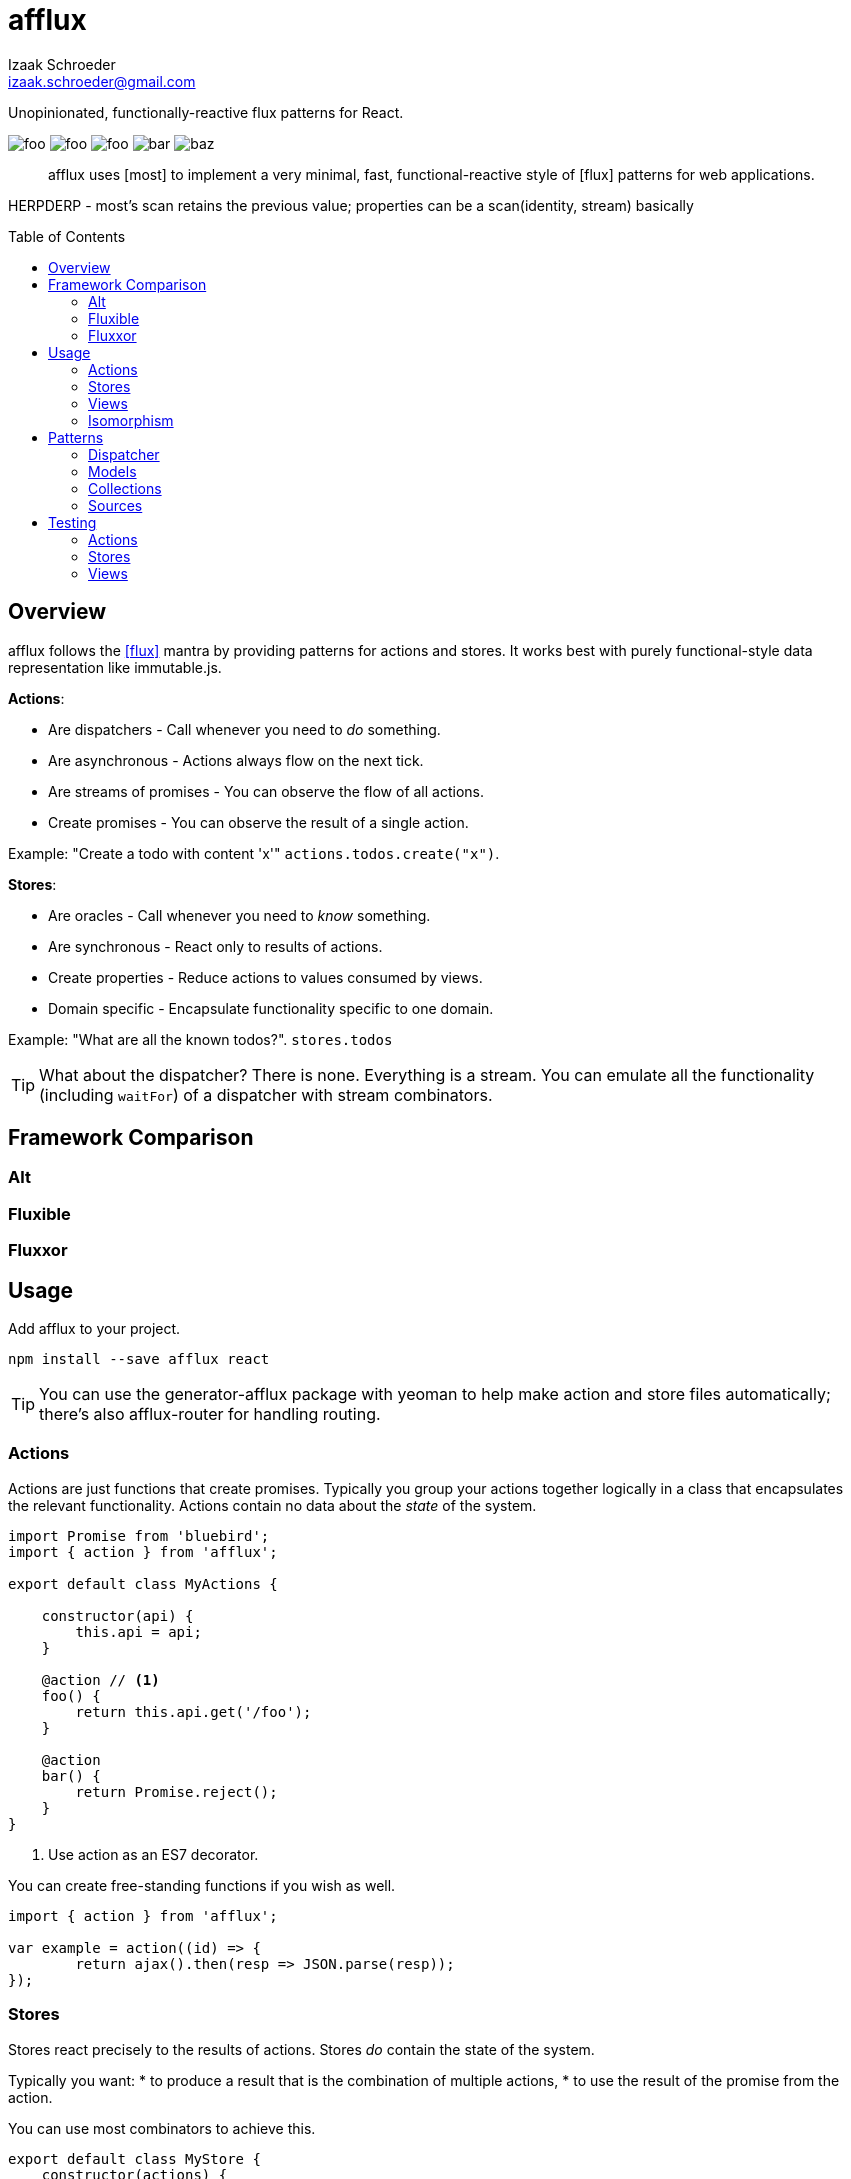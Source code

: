 # {name}
Izaak Schroeder <izaak.schroeder@gmail.com>
:name: afflux
:description: Unopinionated, functionally-reactive flux patterns for React.
:icons: font
:source-highlighter: highlight.js
:idprefix:
:idseparator: -
:toc:
:toc-placement: preamble

{description}

image:http://img.shields.io/travis/izaakschroeder/{name}/master.svg?style=flat[foo]
image:http://img.shields.io/coveralls/izaakschroeder/{name}/master.svg?style=flat[foo]
image:http://img.shields.io/npm/l/{name}.svg?style=flat[foo]
image:http://img.shields.io/npm/v/{name}.svg?style=flat[bar]
image:http://img.shields.io/npm/dm/{name}.svg?style=flat[baz]

[abstract]
{name} uses [most] to implement a very minimal, fast, functional-reactive style of [flux] patterns for web applications.


HERPDERP - most's scan retains the previous value; properties can be a scan(identity, stream) basically

## Overview

{name} follows the <<flux>> mantra by providing patterns for actions and stores. It works best with purely functional-style data representation like immutable.js.

*Actions*:

 * Are dispatchers - Call whenever you need to _do_ something.
 * Are asynchronous - Actions always flow on the next tick.
 * Are streams of promises - You can observe the flow of all actions.
 * Create promises - You can observe the result of a single action.

Example: "Create a todo with content 'x'" `actions.todos.create("x")`.

*Stores*:

 * Are oracles - Call whenever you need to _know_ something.
 * Are synchronous - React only to results of actions.
 * Create properties - Reduce actions to values consumed by views.
 * Domain specific - Encapsulate functionality specific to one domain.

Example: "What are all the known todos?". `stores.todos`


TIP: What about the dispatcher? There is none. Everything is a stream. You can emulate all the functionality (including `waitFor`) of a dispatcher with stream combinators.

## Framework Comparison

### Alt

### Fluxible

### Fluxxor

## Usage

Add {name} to your project.

```sh
npm install --save afflux react
```

TIP: You can use the generator-{name} package with yeoman to help make action and store files automatically; there's also {name}-router for handling routing.

### Actions

Actions are just functions that create promises. Typically you group your actions together logically in a class that encapsulates the relevant functionality. Actions contain no data about the _state_ of the system.

```javascript
import Promise from 'bluebird';
import { action } from 'afflux';

export default class MyActions {

    constructor(api) {
        this.api = api;
    }

    @action // <1>
    foo() {
        return this.api.get('/foo');
    }

    @action
    bar() {
        return Promise.reject();
    }
}
```

<1> Use action as an ES7 decorator.

You can create free-standing functions if you wish as well.

```javascript
import { action } from 'afflux';

var example = action((id) => {
	return ajax().then(resp => JSON.parse(resp));
});
```

### Stores

Stores react precisely to the results of actions. Stores _do_ contain the state of the system.

Typically you want:
 * to produce a result that is the combination of multiple actions,
 * to use the result of the promise from the action.

You can use most combinators to achieve this.

```javascript
export default class MyStore {
    constructor(actions) {
        this.myobjects = actions.bar.await();
    }
}
```

### Views

Higher-order components make using {name} in React views straightforward.

```javascript
import { send, receive } from 'react-beam';
import { observe } from 'react-observe';

@send('stores', 'actions') <1>
class App extends Component {
    render() {
        return <View/>;
    }
}

@observe <2>
@receive('stores', 'actions') <3>
class View extends Component {
    render() {
        return <div></div>
    }
}
```

<1> Use `react-beam` `send` to pass down `stores` and `actions` to child components.
<2> The observe HOC
<3> Use `react-beam` `receive` to get values for `stores` and `actions` from the main app without explicitly needing to set them in `props` every time.

TIP: You can still pass `stores` and `actions` as part of `props` when you need to -- local values override those from parents.

### Isomorphism

Server-side rendering is possible by waiting until all actions have settled and then outputting the result. Clients can then use this result by having the stores dehydrate their state on the server and rehydrate them on the client.

Every request creates new instances of actions and stores so messages and state from one request don't interfere with those of another.

```javascript
import { render } from 'afflux';
import express from 'express';

let app = express();

app.use((req, res) => {
    let component = <App stores={stores} actions={actions}/>;

    render(component).then(result => {
        res.send(result);
    });
});
```

```javascript
import { render } from 'react';
```

## Patterns

### Dispatcher

*Observing all events*:

To observe all actions, simply `merge` them all together.

```javascript
import { merge, observe } from 'most';

const all = merge(actions.a, actions.b, ...);

observe(all, (evt) => {
    console.log('Got event', evt);
});
```

*Waiting for other stores*:

Generally when you wait for another store it's because you want to use its result as part of the new value in your store (combined with whatever actions your store observes). This can be achieved with a `flatMap` combinator.

```javascript
import { map, flatMap, take } from 'most';
import { partial } from 'lodash';

function compute(action, todo) {
    // Do something with both action and todo
    return { ... };
}

const stream = flatMap(
    (result) => map(partial(compute, result), take(1, todos)),
    action
);
```

Roughly this works as follows:

 * `action` emits an event
 * Remember that event and combine it with the next event in `todos`
 * Call `compute` with both of those values and emit the result


You can also explicitly wait for a stream by turning it into a promise with `drain`.

```javascript
import { drain, take } from 'most';

const result = drain(take(1, store.todos));
result.then(() => {
    console.log('Finished waiting for todos');
});
```


### Models

{name} has no model class.

```javascript
import { Record } from 'immutable';

class MyModel extends Record({ a: 1, b: 2 }) {

}

const test = new MyModel();
const derp = new MyModel({ a: 5, b: 7 });
```

### Collections

{name} has no collection class.

```javascript
xxx
```


### Sources

Sometimes information about a single entity is the result of more than one action - maybe you have chat messages that can come from an HTTP API call and from a socket.io event stream. You can use stream combinators to combine these sources for your store.

```javascript
import { merge, fromEvent } from 'most';

class ChatMessageStore {
    constructor(actions, io) {
        const stream = merge(actions.a, fromEvent('message', io));
    }
}
```

NOTE: Information from non-action stream sources *cannot* be accurately detected when using server-side rendering. This pattern should be used on the client only.

## Testing

Easy to test using any test framework that supports promises. Such a possible combination is [mocha], [chai] and [chai-as-promised].

### Actions

```javascript
import TodoActions from 'actions/todos.action';
describe('#create', () => {

    let actions;

    beforeEach(() => {
        actions = new TodoActions();
    });

    it('should create a new todo', () => {
        return expect(actions.create).to.eventually.equal({ <1>
            foo: 'bar'
        });
    });
});
```

<1> Since actions return promises, we can just test the value of the promise directly.

### Stores

```javascript
import emitter from 'most/sources/emitter';
import never from 'most/sources/never';
import TodoStore from 'stores/todos.store';

describe('todos', () => {
    // Instead of using normal actions, use emitters for everything you
    // want to control and nevers for anything else. This ensures that
    // the merged values stream eventually ends; it will end after all
    // actions have ended.
    let store, actions;

    beforeEach(() => {
        actions = { create: emitter(), update: never };
        store = new TodoStore(actions);
    });

    it('should add created todo', () => {
        create.emit({ id: 5 }).end();
        // Since stores are also promises, we can just test the value of
        // the promise directly.
        return expect(store.todos).to.eventually.contain({ id: 5 });
    });
})
```

### Views

Testing views is slightly more involved since React and the DOM are now involved. Stubbing out actions and stores are both straightforward, however, and follow from the previous two types of testing.

```javascript
import View from './view';
import { jsdom } from 'jsdom';
import { renderComponent } from 'react';

describe('View', () => {

    const html = '<!doctype html><html><body><div id="test"/></body></html>';
    let view, actions, stores, document, target;

    function render(view) {
        return renderComponent(view, target);
    }

    beforeEach(() => {
        document = jsdom(html);
        target = document.getElementById('test');
        actions = {
            test: stub().returns(Promise.resolve('yes'))
        }
        stores = {
            todos: emitter()
        }
    });

    describe('#render', () => {
        it('should add todo when add button clicked', () => {
            const view = <View actions={..} stores={..}/>;
            let node = render(view);
            node.button.click();
            expect(actions.test).to.be.calledOnce;
        });
        it('should display list of todos from store', () => {
            const view = <View actions={..} stores={..}/>;
            stores.todos.emit({ id: 5, text: "hello" });
            let node = render(view);
            expect(node.props.children).to.have.length(1);
        });
    });
});
```


[bibliography]
 * [[[flux]]] Flux http://facebook.github.io/flux/
 * [flexy]: https://github.com/nmn/flexy
 * [react-obs]: https://github.com/facebook/react/issues/3398
 * [most]: https://github.com/cujojs/most
 * [kefir]: http://pozadi.github.io/kefir
 * [rxjs]: https://github.com/Reactive-Extensions/RxJS
 * [bacon]: https://baconjs.github.io/
 * [fluxxor]: http://fluxxor.com/
 * [fluxible]: https://github.com/yahoo/fluxible
 * [biff]: https://github.com/FormidableLabs/biff
 * [alt]: http://alt.js.org/
 * [blog post]: https://medium.com/@garychambers108/functional-reactive-react-js-b04a8d97a540
